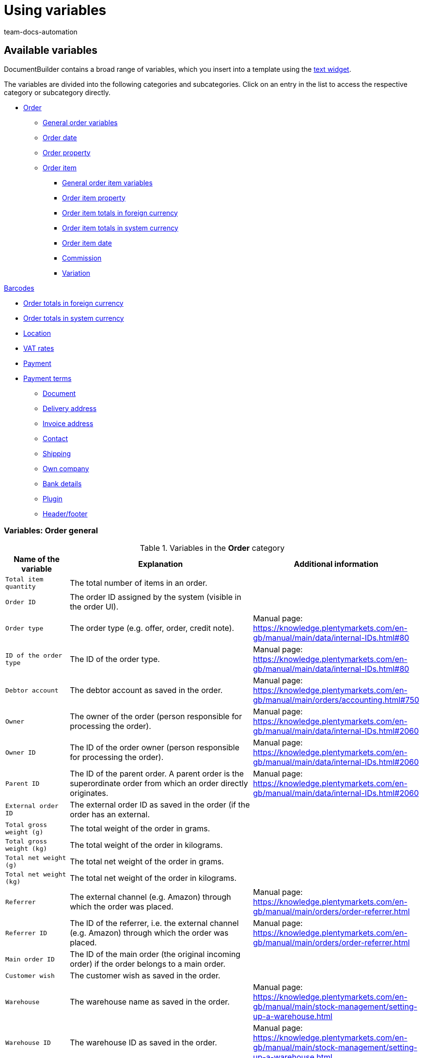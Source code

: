 = Using variables
:keywords: DocumentBuilder insert variables, document builder Variables, DokumentBuilder variables, DocumentBuilder varaibles, use variables,
:author: team-docs-automation
:description: Find out about the variables contained in DocumentBuilder.




[#available-variables]
== Available variables

DocumentBuilder contains a broad range of variables, which you insert into a template using the xref:orders:documentbuilder-creating-template-structure.adoc#intable-widget-text[text widget]. 

The variables are divided into the following categories and subcategories. Click on an entry in the list to access the respective category or subcategory directly.


* <<#variables-order, Order>>

** <<#variables-order, General order variables>>
** <<#variables-order-date, Order date>>
** <<#variables-order-property, Order property>>

** <<#variables-order-item, Order item>>

*** <<#variables-order-item, General order item variables>>

*** <<#variables-order-item-property, Order item property>>
*** <<#variables-order-item-foreign-amounts, Order item totals in foreign currency>>

*** <<#variables-order-item-system-amounts, Order item totals in system currency>>

*** <<#variables-order-item-date, Order item date>>

*** <<#variables-variables-order-item-commission, Commission>>

*** <<#variables-order-item-variation, Variation>>

<<#variables-order-items-barcodes, Barcodes>>

** <<#variables-order-foreign-amounts, Order totals in foreign currency>>

** <<#variables-order-system-amounts, Order totals in system currency>>

** <<#variables-order-location, Location>>

** <<#variables-order-vat-rates, VAT rates>>

** <<#variables-order-payment, Payment>>

** <<#variables-order-payment-terms, Payment terms>>



* <<#variables-document, Document>>

* <<#variables-delivery-address, Delivery address>>
* <<#variables-invoice-address, Invoice address>>

* <<#variables-contact, Contact>>

* <<#variables-shipping, Shipping>>

* <<#variables-own-company, Own company>>

* <<#variables-bank-details, Bank details>>

* <<#variables-plugin, Plugin>>

* <<#variables-header-footer, Header/footer>>

[#variables-order]
=== Variables: Order general

[[table-variables-order-order]]
.Variables in the *Order* category
[cols="1,3,2"]
|===
|Name of the variable |Explanation |Additional information

| `Total item quantity`
|The total number of items in an order.
|

| `Order ID`
|The order ID assigned by the system (visible in the order UI).
|

| `Order type`
|The order type (e.g. offer, order, credit note).
|Manual page: https://knowledge.plentymarkets.com/en-gb/manual/main/data/internal-IDs.html#80

| `ID of the order type`
|The ID of the order type.
|Manual page: https://knowledge.plentymarkets.com/en-gb/manual/main/data/internal-IDs.html#80 

| `Debtor account`
|The debtor account as saved in the order.
|Manual page: https://knowledge.plentymarkets.com/en-gb/manual/main/orders/accounting.html#750

| `Owner`
|The owner of the order (person responsible for processing the order).
|Manual page: https://knowledge.plentymarkets.com/en-gb/manual/main/data/internal-IDs.html#2060 

| `Owner ID`
|The ID of the order owner (person responsible for processing the order).
|Manual page: https://knowledge.plentymarkets.com/en-gb/manual/main/data/internal-IDs.html#2060 

| `Parent ID`
|The ID of the parent order. A parent order is the superordinate order from which an order directly originates.
|Manual page: https://knowledge.plentymarkets.com/en-gb/manual/main/data/internal-IDs.html#2060

| `External order ID`
|The external order ID as saved in the order (if the order has an external. 
|

| `Total gross weight (g)`
|The total weight of the order in grams.
|

| `Total gross weight (kg)`
|The total weight of the order in kilograms.
|

| `Total net weight (g)`
|The total net weight of the order in grams.
|

| `Total net weight (kg)`
|The total net weight of the order in kilograms.
|

| `Referrer`
|The external channel (e.g. Amazon) through which the order was placed.
|Manual page: https://knowledge.plentymarkets.com/en-gb/manual/main/orders/order-referrer.html

| `Referrer ID`
|The ID of the referrer, i.e. the external channel (e.g. Amazon) through which the order was placed.
|Manual page: https://knowledge.plentymarkets.com/en-gb/manual/main/orders/order-referrer.html

| `Main order ID`
|The ID of the main order (the original incoming order) if the order belongs to a main order.
|

| `Customer wish`
|The customer wish as saved in the order.
|

| `Warehouse`
|The warehouse name as saved in the order.
|Manual page: https://knowledge.plentymarkets.com/en-gb/manual/main/stock-management/setting-up-a-warehouse.html

| `Warehouse ID`
|The warehouse ID as saved in the order.
|Manual page: https://knowledge.plentymarkets.com/en-gb/manual/main/stock-management/setting-up-a-warehouse.html

| `Link to the checkout`
|The link to the checkout page in the online shop.
|

| `Client`
|The client (online shop) as saved in the order.
|Manual page: https://knowledge.plentymarkets.com/en-gb/manual/main/online-store/setting-up-clients.html

| `Reorder Messages`
|All non-whispered messages sent during processing of a reorder (multiple messages are separated by a hyphen).
|

| `Pick list ID`
|The ID of the pick list created to pick the order.
|Manual page: https://knowledge.plentymarkets.com/en-gb/manual/main/orders/generating-pick-list.html

| `Plenty ID`
|The plentyID of the client (online shop) through which the order was generated.
|Manual page: https://knowledge.plentymarkets.com/en-gb/manual/main/data/elasticSync-orders.html#2080

| `Status ID`
|The ID of the order status (e.g. [3] for the status “Waiting for payment”).
|Manual page: https://knowledge.plentymarkets.com/en-gb/manual/main/orders/order-statuses.html

| `Status name`
|Status of the order (e.g. "Waiting for payment*).
|Manual page: https://knowledge.plentymarkets.com/en-gb/manual/main/orders/order-statuses.html

| `Loyalty program`
|The loyalty program for eBay Plus or Amazon (e.g. Amazon Prime), as saved in the shipping profile for the order (Menu: Setup » Orders » Shipping » Settings » Shipping profiles).
|

| `Shipping profile`
|The shipping profile (e.g. DHL insured package) as saved in the order.
|Manual page: https://knowledge.plentymarkets.com/en-gb/manual/main/welcome/quick-start-shipping-options.html

| `Shipping profile ID`
|The shipping profile ID automatically assigned by the system.
|Manual page: https://knowledge.plentymarkets.com/en-gb/manual/main/welcome/quick-start-shipping-options.html

| `Webshop-URL`
|The URL of the online shop through which the order was placed.
|

| `Payment method`
|The payment method as saved in the order.
|Manual page: https://knowledge.plentymarkets.com/en-gb/manual/main/payment/managing-payment-methods.html

| `Payment method ID`
|The ID of the payment method as saved in the order.
|Manual page: https://knowledge.plentymarkets.com/en-gb/manual/main/payment/managing-payment-methods.html


|===

[#variables-order, order date]
=== Variables: Order / Order date

[[table-variables-order-order-date]]
.Variables in the *Order / Order date* sub-category
[cols="1,3"]
|===
|Name of the variable |Explanation

| `Finish date (date & time)`
|Date and time of completion of the order.

| `Finish date`
|Date of completion of the order.

| `Updated on (date & time)`
|Date (and time) on which the order was last updated.

| `Updated on`
|Date on which the order was last updated.

| `Ordered date (date & time)`
|Date (and time) on which the purchase order was placed.

| `Ordered on`
|Date on which the purchase order was placed.

| `Paid on (date & time)`
|Date (and time) on which the order was paid.

| `Paid at`
|Date on which the order was paid.

| `Entry date (date & time)`
|Date and time the order was received.

| `Date of receipt`
|Date the order was received.


| `Created on`
|Date on which the order was created in the system.


| `Created on (date & time)`
|Date (and time) on which the order was created in the system.


| `Booked on (date & time)`
|Date (and time) on which the order’s outgoing items were booked in the system.


| `Booked on`
|Date on which the order’s outgoing items were booked in the system.


| `Payment discount date (date & time)`
|Date (and time) on which the claim to an early payment discount for the order expires.


| `Payment discount date`
|Date on which the claim to an early payment discount for the order expires.


| `Payment valuta date (date & time)`
|Valuta date (and time) of the order.

| `Payment valuta date`
|Valuta date of the order.

| `Estimated delivery date (date & time)`
|The estimated date (and time) on which the order items will be delivered.

| `Estimated delivery date`
|The estimated date on which the order items will be delivered.

| `Estimated shipping date`
|The estimated date on which the order will be shipped out.

| `Estimated shipping date (date & time)`
|The estimated date (and time) on which the order will be shipped out.

| `Payment due date (date & time)`
|Date (and time) by which the order must have been paid.

| `Payment due date`
|Date by which the order must have been paid.
|===

[#variable-order-property]
=== Variables: Order / Order property

[[table-variables-order-order-property]]
.Variables in the subcategory *Order / Order Property*
[cols="1,3"]
|===
|Name of the variable |Explanation 

|`Amazon VCS is activated`
|

| `Document language`
|The language of the document.

| `External delivery note number`
|The external delivery note number.

| `External source order ID`
|The external ID of the source order.

| `External shipping profile`
|The external shipping profile.

| `Fulfilment-Service`
|The name of the fulfilment service, such as Amazon VCS or eBay Plus.

| `Small quantity surcharge (procurement costs)`
|The small quantity surcharge applicable to the cost of goods purchased.

| `Customer tax ID number`
|The customer's VAT identification number.

| `Customer sign`
|The customer’s sign.

| `Warehouse`
|Name of the warehouse

| `Warehouse ID`
|The ID of the warehouse.

| `Dunning level`
|The dunning level of the order.

| `Flag ID`
|The ID of the flag.

| `Marketplace EORI`
|The EORI number of the marketplace through which the order was placed.

| `Marketplace VAT ID`
|The VAT ID of the marketplace through which the order was placed.

| `Postage (procurement costs)`
|The postage incurred on the purchase of goods.

| `Drayage (procurement costs)`
|The drayage incurred in the procurement of goods.

| `Other costs (procurement costs)`
|The other costs incurred in connection with the purchase of goods.

| `Transport insurance (procurement costs)`
|The transport insurance incurred with the goods procurement costs.

| `Seller account`
|The account of the seller.

| `Brokerage fees (procurement costs)`
|The brokerage fees incurred in the procurement of goods.

| `Packaging charge (procurement costs)`
|The packaging costs incurred in the procurement of goods.

| `Payment status`
|The current status of the payment.

| `Customs duties (procurement costs)`
|Customs duties incurred in the procurement of goods.

| `eBay Plus is activated`
|Indicates that xref:markets:ebay-setup.adoc#6600[eBay Plus] is |activated.


|===
[#variables-order-item]
=== Variables: Order item

[[table-variables-order-item]]
.Variables in the category *Order item*
[cols="1,3"]
|===
|Name of the variable |Explanation

| `Item name`
|The item name.


| `Item name without prefix`
|The item name.

| `Attribute values`
|The attribute values of the order item, e.g. red, blue, green or S, M, L, XL.

| `Attribute values (extended)`
|

| `Attribute values (split)`
|

| `Attribute values (split) (extended)`
|

| `Order properties`
|The order characteristics saved for the order item.

| `Batch`
| Batch to which the order item belongs.

| `Quantity booked`
|The order item quantity booked into stock.

| `Total net weight (g)`
|The total net weight of the order item in grams.

| `Total net weight (kg)`
|The total net weight of the order item in kilograms.

| `Referrer`
|The referrer of the order item.

| `Referrer ID`
|The ID of the referrer.

| `Warehouse`
|The warehouse stocking the order item.

| `Warehouse ID`
|The ID of the warehouse stocking the order item.

| `Storage location ID`
"| The ID of the order item’s storage location. +
*_Note on dynamic warehousing:_* The variable content will only be displayed in the document if the storage location was assigned before the document is created.

| `Storage location`
|The name of the order item’s storage location. +
*_Note on dynamic warehousing:`* The variable content will only be displayed in the document if the storage location was assigned before the document is created.

| `Storage location: Dimension/Storage location name`
|The name of the order item’s storage location in the format_Dimension/Storage location name_. +
*_Note on dynamic warehousing:`* The variable content will only be displayed in the document if the storage location was assigned before the document is created.

| `Storage location: Dimension/Storage location name (Quantity)`
|The name of the order item’s storage location in the format _Dimension/Storage location name (Quantity)_. +
*_Note on dynamic warehousing:`* The variable content will only be displayed in the document if the storage location was assigned before the document is created.

| `Storage location: Warehouse/Dimensions/Storage location name`
|The name of the order item’s storage location in the format_Warehouse/Dimensions/Storage location name_. +
*_Note on dynamic warehousing:`* The variable content will only be displayed in the document if the storage location was assigned before the document is created.

| `Storage location: Warehouse/Dimensions/Storage location name (Quantity)`
|The name of the order item’s storage location in the format_Warehouse/Dimensions/Storage location name (Quantity)_. +
*_Note on dynamic warehousing:`* The variable content will only be displayed in the document if the storage location was assigned before the document is created.

| `Storage location: Storage location name (Quantity)`
|The name of the order item’s storage location in the format_Storage location name (Quantity)`_. +
*_Note on dynamic warehousing:`* The variable content will only be displayed in the document if the storage location was assigned before the document is created.

| `BBD`
|Expiration date of the order item.

| `Quantity`
|The quantity of order items.

| `Quantity (integer)`
|The integer quantity of the order item.

| `Net weight (g)`
|The net weight of the order item in grams.

| `Net weight (kg)`
|The net weight of the order item in kilograms.

| `Open quantity`
|The open quantity of the order item.

| `Position`
|The position of the order item.

| `Serial numbers`
|The serial number of the order item.

| `Tax rate`
|The tax rate of the order item.

| `VAT (field)`
|The field for the tax rate of the order item.

| `Cancelled quantity`
|The quantity cancelled for the order item.

| `Type`
|  The order item type.

| `Type ID`
| The ID of the order item type.

| `VariationID`
|The variation ID of the order item.

| `Shipping profile`
|The shipping profile of the order item.

| `Shipping profile ID`
|ID of the shipping profile assigned to the order item

|===

[#variables-order-item-property]
=== Variables: Order item / Property of the order item

[[table-variables-order-item-property]]
.Variables in the category *Order item / Order item property*
[cols="1,3"]
|===
|Name of the variable |Explanation

| `Item state`
|The condition of the order item.


| `Order property group ID`
|The ID of the order property group of the order item.

| `Order property ID`
|The ID of the order property.

| `Width`
| The width of the order item.


| `Weight`
| The weight of the order item.


| `Document number`
| The number of the document.

| `External item ID`
|The order item's external item ID.

| `External token ID`
|The external token ID of the order item.

| `External shipping item ID`
|The external shipping item ID of the order item.

| `Coupon code`
|The code of the coupon used for the order item.

| `Credit note reason`
|The reason for the credit note granted for the order item.

| `Height`
|The height of the order item.

| `Warehouse`
|The warehouse of the order item.

| `Warehouse ID`
|The ID of the warehouse stocking the order item.

| `Length`
|The length of the order item.

| `Return reason`
|The reason for returning the order item.

| `Return key ID`
|The ID of the return key for the order item.

| `Shipping profile`
|The shipping profile of the order item.

| `Shipping profile ID`
|The ID of the shipping profile assigned to the order item.

| `Order property value`
|The value of the order property for the order item.


|===

[#variables-order-item-foreign-amounts]
=== Variables: Order item / Order item in foreign amounts

[[table-variables-order-item-sum-foreign-amount]]
.Variables in the category *Order item / Order item in foreign amounts*
[cols="1,3"]
|===
|Name of the variable |Explanation

| `Surcharge`
|The surcharge (in foreign currency) for the order item.

| `Surcharge (four decimals)`
|The surcharge (in foreign currency) for the order item.

| `Gross price`
|The gross price (in foreign currency) for the order item.

| `Gross price (four decimals)`
|The gross price (in foreign currency) for the order item.

| `Total gross price`
|The total gross price (in foreign currency) for the order item.

| `Total gross price (four decimals)`
|


| `Purchase price`
|The purchase price (in foreign currency) for the order item.

| `Purchase price (four decimals)`
|The purchase price (in foreign currency) for the order item.

| `Discount total amount gross`
|The gross value (in foreign currency) of the discount for an order item multiplied by the quantity.

| `Discount amount gross total (four decimals)`
|


| `Discount total amount net`
|The net value (in system currency) of the discount for an order item multiplied by the quantity.

| `Discount amount net total (four decimals)`
|The net value (in foreign currency) of the discount for an order item multiplied by the quantity.

| `Is system currency`
|Indicates whether the order item totals are in the system currency or in another currency.

| `Is percentage discount`
|Indicates whether this is the percentage discount of the order item totals.

| `Net price`
|The net price (in foreign currency) for the order item.

| `Net price (four decimals)`
|

| `Total net price`
|The total net price (in foreign currency) for the order item.

| `Total net price (four decimals)`
|

| `Original gross price`
|The original gross price (in foreign currency) of the order item.

| `Original gross price (four decimals)`
|The original gross price (in foreign currency) of the order item.

| `Original net price`
|The original net price (in system currency) of the order item.

| `Original net price (four decimals)`
|The original net price (in system currency) of the order item.

| `Discount`
|The discount for the order item.

| `Discount (four decimals)`
|The discount for the order item.

| `Discount amount gross
`
|The gross value (in foreign currency) of the discount for the order item.

| `Discount amount gross total (four decimals)`
|


| `Discount amount net`
|The net value (in foreign currency) of the discount for the order item.

| `Discount amount net (four decimals)`
|The net value (in foreign currency) of the discount for the order item.

| `RRP`
|The recommended retail price (in foreign currency) for the order item.

| `RRP (four decimals)`
|

| `VAT amount`
|The amount (in foreign currency) for the order item including VAT.

| `Exchange rate`
|

| `Currency`
|

|===


[#variables-order-item-system-amounts]
=== Variables: Order item / Order item in system amounts

[[table-variables-order-item-sum-system-amount]]
.Variables in the category *Order item / Order item in system amounts*
[cols="1,3"]
|===
|Name of the variable |Explanation

| `Surcharge`
|The surcharge (in system currency) for the order item.

| `Surcharge (four decimals)`
|The surcharge (in system currency) for the order item.

| `Gross price`
|The gross price (in system currency) for the order item.

| `Gross price (four decimals)`
|The gross price (in system currency) for the order item.

| `Total gross price`
|The total gross price (in system currency) for the order item.

| `Total gross price (four decimals)`
|


| `Purchase price`
|The purchase price (in system currency) for the order item.

| `Purchase price (four decimals)`
|The purchase price (in system currency) for the order item.

| `Discount total amount gross`
|The gross value (in system currency) of the discount for an order item multiplied by the quantity.

| `Discount amount gross total (four decimals)`
|


| `Discount total amount net`
|The net value (in system currency) of the discount for an order item multiplied by the quantity.

| `Discount amount net total (four decimals)`
|

| `Is system currency`
|Indicates whether the order item totals are in the system currency or in another currency.

| `Is percentage discount`
|Indicates whether this is the percentage discount of the order item totals.

| `Net price`
|The net price (in system currency) for the order item.

| `Net price (four decimals)`
|


| `Total net price`
|The total net price (in system currency) of the order item.

| `Total net price (four decimals)`
|


| `Original gross price`
|The original gross price (in system currency) of the order item.

| `Original gross price (four decimals)`
|The original gross price (in system currency) of the order item.

| `Original net price`
|The original net price (in system currency) of the order item.

| `Original net price (four decimals)`
|The original net price (in system currency) of the order item.

| `Discount`
|The discount (in system currency) for the order item.

| `Discount (four decimals)`
|

| `Discount amount gross
`
|The gross value (in system currency) of the discount for the order item.

| `Discount amount gross total (four decimals)`
|


| `Discount amount net`
|The net value (in foreign currency) of the discount for the order item.

| `Discount amount net (four decimals)`
|The net value (in foreign currency) of the discount for the order item.

| `RRP`
|The recommended retail price (in system currency) for the order item.

| `RRP (four decimals)`
|


| `VAT amount`
|The amount (in foreign currency) for the order item including VAT.

| `Exchange rate`
|

| `Currency`
|

|===

[#variables-order-item-date]
=== Variables: Order item / Order item date

[[table-variables-order-item-date]]
.Variables in the category *Order item / Order item date*
[cols="1,3"]
|===
|Name of the variable |Explanation 

| `Updated on (date & time)`
|The date (and time) on which the order item was updated in the system.

| `Updated on`
|The date on which the order item was updated in the system.

| `Created on (date & time)`
|The date (and time) on which the order item was created in the system.

| `Created on`
|The date on which the order item was created in the system.

| `Returned on (date & time)`
|The date (and time) on which the order item was returned.

| `Returned on`
|The date on which the order item was returned.

| `Latest shipping date (date & time)`
|The latest shipping date (and time) for the order item.

| `Latest shipping date`
|The latest shipping date for the order item.

| `Estimated delivery date (date & time)`
|The estimated delivery date (and time) for the order item.

| `Estimated delivery date`
|The estimated delivery date for the order item.

| `Estimated shipping date (date & time)`
|The estimated shipping date (and time) for the order item.

| `Estimated shipping date`
|The estimated shipping date for the order item.
|===

[#variable-order-item-variation]
=== Variables: Order item / Commission

[[table-variables-order-item-commission]]
.Variables in the category *Order item / Commission*
[cols="1,3"]
|===
|Name of the variable |Explanation

| `Pick number`
|

| `Contact ID`
|

| `Customer name`
|
|===


[#variable-order-item-variation]
=== Variables: Order item / variation

[[table-variables-order-item-variation]]
.Variables in the category *Order item / Variation*
[cols="1,3"]
|===
|Name of the variable |Explanation

| `ItemID`
|The item ID of the variation.

| `Variation unit`
|The unit of the variation

| `External variation ID`
|The external variation ID of the variation.

| `Field 01 to Field 20`
|Content of the free text fields (01 to 20). There is 1 variable per text field.

| `Manufacturer country`
|The country in which the variation was manufactured.

| `Manufacturer name`
|The name of the company that manufactured the variation.

| `Variation content`
|

| Supplier item name`
|

| `Supplier item number`
|

| `Model`
|The model of the variation.

| `Units contained`
|

| `Units contained * quantity`
|

| `Variation ID`
|The ID of the variation.

| `Variation name`
|The name of the variation.

| `Variation number`
|The variation’s number.

| `Availability`
|The availability of the variation.

| `Customs tariff number`
|The variation’s customs tariff number.

|===


[#variables-order-order-items-barcodes, Barcodes]
==== Variables: Order item / Variation / Barcodes

[[table-variables-order-item-variation-barcodes]]
.Variables in the category *Order item / Variation / Barcodes*
[cols="1,3"]
|===
|Name of the variable |Explanation

| `GTIN 128`
|

| `GTIN 13`
|

| `ISBN`
|

| `UPC`
|

|===

[#variables-order-foreign amounts]
=== Variables: order / foreign amounts

[[table-variables-order-order-foreign-amounts]]
.Variables in subcategory *Order / Order foreign amounts*
[cols="1,3"]
|===
|Name of the variable |Explanation

| `Promotional coupon code`
|The code of the coupon used for the order. +
*_Note:_* Promotional coupons reduce the order item price and therefore also the VAT charged for the order.

| `Gift card total`
|The amount (in foreign currency) of the gift card used in the order. +
*_Note:_* Gift cards reduce the total amount payable. They do not reduce the order item prices and therefore do not reduce the VAT on the order. 
 

| `Gross total`
|The gross total amount (in foreign currency) for the order.

| `Coupon amount gross`
|The gross value (in foreign currency) of the promotional coupon used in the order.

| `Discount total amount gross`
|The gross total discount (in foreign currency) granted for the order.

| `Discount total amount net`
|The net total discount (in foreign currency) granted for the order.

| `Gift card codes`
|The codes of any gift cards used for the order.

| `Paid amount`
|The amount paid (in foreign currency).

| `Is foreign currency`
|Indicates that the currency used here is a foreign currency.

| `Is net`
|Indicates that the amount (in foreign currency) is a net amount.

| `Dunning fee`
|The total amount (in foreign currency) of any dunning fees charged for the order.

| `Net total`
|The total net order amount (in foreign currency).

| `Coupon amount net`
|The net amount (in foreign currency) of any coupons used for the order

| `Net amount subject to tax rate A`
|The net order amount (in foreign currency) subject to tax rate A. 

| `Net amount subject to tax rate B`
|The net order amount (in foreign currency) subject to tax rate B. 

| `Net amount subject to tax rate C`
|The net order amount (in foreign currency) subject to tax rate C. 

| `Net amount subject to tax rate D`
|The net order amount (in foreign currency) subject to tax rate D. 

| `Net amount subject to tax rate E`
|The net order amount (in foreign currency) subject to tax rate E. 

| `Net amount subject to tax rate F`
|The net order amount (in foreign currency) subject to tax rate F. 

| `Net amount subject to differential taxation`
|The net order amount (in foreign currency) subject to differential taxation. 

| `Open amount`
|The amount (in foreign currency) still to be paid for the order.

| `Invoice total`
|The invoice amount (in foreign currency) for the order.

| `Invoice total minus gift card`
|

| `Tax less amount`
|The tax-free amount (in foreign currency) for the order.

| ` Tax rate of shipping costs in %`
|

| `VAT total`
|The total VAT amount (in foreign currency) payable for the order.

| `Tax amount (A)`
|The amount (in foreign currency) of VAT tax due for the order items subject to tax rate A.

| `Tax amount (B)`
|The amount (in foreign currency) of VAT tax due for the order items subject to tax rate B.

| `Tax amount (C)`
|The amount (in foreign currency) of VAT tax due for the order items subject to tax rate C.

| `Tax amount (D)`
|The amount (in foreign currency) of VAT tax due for the order items subject to tax rate D.

| `Tax amount (differential taxation)`
|The amount (in foreign currency) of VAT tax due for the order items subject to differential taxation.

| `Tax amount (E)`
|The amount (in foreign currency) of VAT tax due for the order items subject to tax rate E.

| `Tax amount (F)`
|The amount (in foreign currency) of VAT tax due for the order items subject to tax rate E.

| `Shipping costs gross`
|The gross shipping costs (in foreign currency) for the order.

| `Shipping costs net`
|The net shipping costs (in foreign currency) for the order.

| `Value items shown`
|The value (in foreign currency) of the order items displayed in the order items table.
*_Note:_*This variable is available for cases in which a template is configured  to show only some of the order items in an order.

| `Value of items gross`
|The gross value (in foreign currency) of the order items in the order.

| `Value of items net`
|The net value (in foreign currency) of the order items in the order.

| `Exchange rate`
|The exchange rate.

| `Currency`
|The order currency.

|===



[#variables-order-system amounts]
=== Variables: Order / order system amounts

[[table-variables-order-order-system-amounts]]
.Variables in subcategory *Order / Order system amounts*
[cols="1,3"]
|===
|Name of the variable |Explanation

| `Promotional coupon code`
|The code of the coupon used for the order. +
*_Note:_* Promotional coupons reduce the order item price and therefore also the VAT charged for the order. 


| `Gift card total`
|The amount (in foreign currency) of the gift card used in the order. +
*_Note:_* Gift cards reduce the total amount payable. They do not reduce the order item prices and therefore do not reduce the VAT on the order. 
 

| `Gross total`
|The gross total amount (in foreign currency) for the order.

| `Coupon amount gross`
|The gross value (in foreign currency) of the promotional coupon used in the order.

| `Discount total amount gross`
|The gross total discount (in system currency) granted for the order.

| `Discount total amount net`
|The net total discount (in system currency) granted for the order.

| `Gift card codes`
|The codes of any gift cards used for the order.

| `Paid amount`
|The amount paid (in system currency).

| `Is system currency`
|Indicates that the currency is the system currency.

| `Is net`
|Indicates that the amount (in system currency) is a net amount.

| `Dunning fee`
|The total amount (in system currency) of any dunning fees charged for the order.

| `Net total`
|The net total amount (in system currency) for the order.

| `Coupon amount net`
|The net value (in system currency) of any coupons used for the order.

| `Net amount subject to tax rate A`
|The net order amount (in system currency) subject to tax rate A. 

| `Net amount subject to tax rate B`
|The net order amount (in system currency) subject to tax rate B. 

| `Net amount subject to tax rate C`
|The net order amount (in system currency) subject to tax rate C. 

| `Net amount subject to tax rate D`
|The net order amount (in system currency) subject to tax rate D. 

| `Net amount subject to tax rate E`
|The net order amount (in system currency) subject to tax rate E. 

| `Net amount subject to tax rate F`
|The net order amount (in system currency) subject to tax rate F. 

| `Net amount subject to differential taxation`
|The net order amount (in system currency) subject to differential taxation. 

| `Open amount`
|The amount (in system currency) still to be paid for the order.

| `Invoice total`
|The invoice amount (in system currency) for the order.

| `Invoice total minus gift card`
|

| `Tax less amount`
|The tax-free amount (in system currency) for the order.

| `Tax rate of shipping costs in %`
|

| `VAT total`
|The total VAT amount (in foreign currency) payable for the order.

| `Tax amount (A)`
|The amount (in foreign currency) of VAT tax due for the order items subject to tax rate A.

| `Tax amount (B)`
|The amount (in system currency) of VAT tax due for the order items subject to tax rate B.

| `Tax amount (C)`
|The amount (in system currency) of VAT tax due for the order items subject to tax rate C.

| `Tax amount (D)`
|The amount (in system currency) of VAT tax due for the order items subject to tax rate D.

| `Tax amount (differential taxation)`
|The amount (in system currency) of VAT tax due for the order items subject to differential taxation.

| `Tax amount (E)`
|The amount (in system currency) of VAT tax due for the order items subject to tax rate E.

| `Tax amount (F)`
|The amount (in system currency) of VAT tax due for the order items subject to tax rate F.

| `Shipping costs gross`
|The gross shipping costs (in system currency) for the order.

| `Shipping costs net`
|The net shipping costs (in system currency) for the order.

| `Value items shown`
|The value (in system currency) of the order items displayed in the order items table.
*_Note:_*This variable is available for cases in which a template is configured  to show only some of the order items in an order.

| `Value of items gross`
|The gross value (in system currency) of the order items in the order.

| `Value of items net`
|The net value (in system currency) of the order items in the order.

| `Exchange rate`
|The exchange rate.

| `Currency`
|The order currency.

|===


[#variables-order-location, Location]
=== Variables: Order / location

[[table-variables-order-payment-terms]]
.Variables in the *Order / Location* sub-category
[cols="1,3"]
|===
|Name of the variable |Explanation

| `Country`
|The country in which the location is located.

| `VAT total`
|

| `Currency`
|The currency in place at the location.

|===


[#variables-order-vat-rates]
=== Variables: Order / VAT rates

[[table-variables-order-vat-rates]]
.Variables in subcategory *Order / VAT rates*
[cols="1,3"]
|===
|Name of the variable |Explanation

| `VAT rate A`
|The tax rate defined in the system as VAT rate A.

| `VAT rate B`
|The tax rate defined in the system as VAT rate B.

| `VAT rate C`
|The tax rate defined in the system as VAT rate C.

| `VAT rate D`
|The tax rate defined in the system as VAT rate D.

| `Tax rate for differential taxation`
|The tax rate applied to products subject to differential taxation.

| `VAT rate E`
|The tax rate defined in the system as VAT rate E.

| `VAT rate F`
|The tax rate defined in the system as VAT rate F.

| `VAT number`
|The VAT ID.

|===

[[table-variables-order-payment-terms]]
.Variables in the *Order / Shipping* sub-category
[cols="1,3"]
|===
|Name of the variable |Explanation

| `Transaction ID`
|

| `Transaction code`
|
|===

[#variables-order-payment-terms]
=== Variables: Order / Payment terms

[[table-variables-order-payment-terms]]
.Variables in the subcategory *Order / Payment terms*
[cols="1,3"]
|===
|Name of the variable |Explanation

| `Discount invoice amount gross foreign currency`
|The gross portion of the discounted invoice amount in the foreign currency.

| `Discount invoice amount gross system currency`
|The gross portion of the discounted invoice amount in the system currency.

| `Date of payment (date & time)`
|The date on which the order was paid.

| `Date of payment`
|The date on which the order was paid.

| `Discount invoice amount net foreign currency`
|The net portion of the discounted invoice amount in the foreign currency.

| `Discount invoice amount net system currency`
|The net portion of the discounted invoice amount in the system currency.

| `Discount invoice amount foreign currency`
|The discounted invoice amount in foreign currency.

| `Discount invoice amount system currency`
|The discounted invoice amount in the system currency.

| `Early payment discount date`
|The discount period.

| `Discount period in days`
|The discount period in days.

| `Discount rate`
|The discount rate.

| `Valuta days`
|The valuta dates.

| `Payment due in days`
|The payment term in days.

|===


[#variables-document]
== Variables: Document

[[table-variables-document]]
.Variables in the *Document* category
[cols="1,3"]
|===

| `Display date (date & time)`
|The document's display date and time.

| `Display date`
|The document's display date.

| `Order confirmation number`
|

| `Order confirmation date (date & time)`
|

| `Order confirmation date (date)`
|

| `Parent document date (date & time)`
|

| `number
Parent document date (date)`
|

| `Referenced document date (date & time)`
|

| `Referenced document date (date)`
|

| `Document type`
|

| `Document number`
|

| `Parent type`
|The document's parent type.

| `Created on (date & time)`
|The date and time on which the document was created.

| `Created on`
|The date on which the document was created.

| `Created on`
|

| `Delivery note date (date & time)`
|

| `Delivery note date (date)`
|

| `Delivery note number`
|

| `Delivery note numbers of the delivery orders`
|

| `Manual Comment`
|The manual comment in the document.

| `Parent document number`
|The number of the parent document.

| `Invoice date (date & time)`
|

| `Invoice date (date)`
|

| `Invoice number`
|The document’s invoice number.

| `Reference number`
|The reference number of the document.

| `Reference type`
|The reference type of the document.



|===


[#variables-delivery-address]
=== Variables: Delivery address

[[table-variables-delivery-address]]
.Variables in the category *Address / Delivery address*
[cols="1,3"]
|===
|Name of the variable |Explanation

| `Additional address information`
|The additional address information in the delivery address.

| `Form of address`
|The form of address saved in the delivery address

| `Contact person`
|The contact in the delivery address.

| `State`
|The state saved in the delivery address

| `Email address`
|the email address of the contact saved in the delivery address.

| `External address ID`
|

| `External customer ID`
|`External customer number`

| `Age rating`
|The age restriction, if needed.

| `Company name`
|The name of the company in the delivery address.

| `Free field`
|A free field for the delivery address.

| `Entry Certificate available`
|Indicates whether an entry certificate is available.

| `Gender`
|The gender of the contact.

| `House number`
|The house number specified in the delivery address.

| `ISO state code`
|The ISO code for the state specified in the delivery address.

| `ISO country code`
|The ISO country code for the country specified in the delivery address.

| `Is Packstation`
|Indicates whether the address is a packing station.

| `Is post office`
|Indicates whether the address is a post office.

| `Country`
|The country specified in the delivery address

| `Country ID`
|The Country ID of the country specified in the delivery address.

| `Last name`
|The contact’s last name.

| `Packstation number`
|The packstation’s number.

| `Personal number of the contact`
|The contact's personal number.

| `PostIdent`
|The postident number specified in the delivery address

| `Postcode`
|The postcode specified in the delivery address.

| `City`
|The town/city specified in the delivery address.

| `Street`
|The street specified in the delivery address.

| `Phone`
|The telephone number of the contact specified in the delivery address.


| `Title`
|The title saved in the delivery address

| `Tax ID number`
|The VAT number

| `First name`
|The contact’s first name.

| `(c/o)`
|Further details of the addressee (for the attention of).


|===


[#variables-delivery-address]
=== Variables: Supplier address

[[table-variables-supplier-address]]
.Variables in the category *Address / Supplier address*
[cols="1,3"]
|===
|Name of the variable |Explanation

| `Additional address information`
|The additional address information specified in the supplier address.

| `Form of address`
|The form of address specified in the supplier address.

| `Contact person`
|The contact specified in the supplier address.

| `State`
|The state specified in the supplier address

| `Email address`
|The email address of the contact specified in the supplier address

| `External address ID`
|The external address ID specified in the supplier address

| `External customer ID`
|The external customer number specified in the supplier address.

| `Age rating`
|The age restriction, if needed.

| `Company name`
|The name of the company specified in the supplier address

| `Free field`
|A free field for the supplier address.

| `Entry Certificate available`
|Indicates whether an entry certificate is available.

| `Gender`
|The gender of the contact specified in the supplier address

| `House number`
|The house number specified in the supplier address.

| `ISO state code`
|The ISO code for the state specified in the supplier address.

| `ISO country code`
|The ISO country code for the country specified in the supplier address.

| `Is Packstation`
|Indicates whether the address is a packing station.

| `Is post office`
|Indicates whether the address is a post office.

| `Country`
|The country specified in the supplier address

| `Country ID`
|The Country ID of the country specified in the supplier address.

| `Last name`
|The surname of the contact specified in the supplier address.

| `Packstation number`
|The number of the Packstation specified in the supplier address.

| `Personal number of the contact`
|The personal number of the contact specified in the supplier address.

| `PostIdent`
|The postident number specified in the supplier address.

| `Postcode`
|The postcode specified in the supplier address.

| `City`
|The town/city specified in the supplier address.

| `Street`
|The street specified in the supplier address.

| `Phone`
|The telephone number of the contact specified in the supplier address.


| `Title`
|The title specified in the supplier address.

| `Tax ID number`
|The VAT identification number specified in the supplier address.

| `First name`
|The first name of the contact specified in the supplier address.

| `(c/o)`
|Further details of the addressee (for the attention of) specified in the supplier address.


|===

[#variables-invoice-address]
=== Variables: Invoice address

[[table-variables-invoice-address]]
.Variables in the category *Address / Invoice address*
[cols="1,3"]
|===
|Name of the variable |Explanation

| `Additional address information`
|The additional address information in the invoice address.

| `Form of address`
|The form of address specified in the invoice address.

| `Contact person`
|The contact specified in the invoice address.

| `State`
|The state specified in the invoice address.

| `Email address`
|The email address of the contact specified in the invoice address.

| `External address ID`
|The external address ID specified in the invoice address.

| `External customer ID`
|The external customer number specified in the invoice address.

| `Age rating`
|The age restriction, if needed.

| `Company name`
|The name of the company specified in the invoice address.

| `Free field`
|A free field for the invoice address.

| `Entry Certificate available`
|Indicates whether an entry certificate is available.

| `Gender`
|The gender of the contact specified in the invoice address.

| `House number`
|The house number specified in the invoice address.

| `ISO state code`
|The ISO code for the state specified in the invoice address.

| `ISO country code`
|The ISO country code for the country specified in the invoice address.

| `Is Packstation`
|Indicates whether the address is a packing station.

| `Is post office`
|Indicates whether the address is a post office.

| `Country`
|The state specified in the invoice address.

| `Country ID`
|The ID for the country specified in the invoice address.

| `Last name`
|The surname of the contact specified in the invoice address.

| `Packstation number`
|The number of the Packstation specified in the invoice address.

| `Personal number of the contact`
|The personal number of the contact specified in the invoice address.

| `PostIdent`
|The house number specified in the invoice address.

| `Postcode`
|`Postcode specified in the invoice address.`

| `City`
|The town/city specified in the invoice address.

| `Street`
|The street specified in the invoice address.

| `Phone`
|The telephone number of the contact specified in the invoice address.

| `Title`
|The title specified in the invoice address.

| `Tax ID number`
|The VAT identification number specified in the invoice address.

| `First name`
|The first name of the contact specified in the invoice address.

| `(c/o)`
|Further details of the addressee (for the attention of) in the invoice address.

|===

[#variables-contact]
=== Variables: Contact

[[table-variables-contact]]
.Variables in the *Contact* category
[cols="1,3"]
|===
|Name of the variable |Explanation

| `Form of address`
|The form of address of the contact.

| `Contact person`
|The contact person of the contact.

| `Rating`
|The contact’s rating.

| `Debtor account`
|The debtor account of the contact.

| `Email address`
|The email address of the contact.

| `External contact ID`
|The external contact ID of the contact.

| `Company`
|The contact’s company.

| `Gender`
|The gender of the contact.

| `Contact ID`
|The contact’s ID.

| `Customer class`
|The contact’s customer class.

| `Customer class ID`
|The contact's customer class ID.

| `Customer number`
|The contact's customer number.

| `Mobile business`
|The contact’s business mobile phone number?

| `Mobile private`
|The contact’s private mobile phone number?

| `Last name`
|The contact’s last name.

| `PayPal payer ID`
|The contact's PayPal payer ID.


| `PayPal email address`
|The PayPal email address of the contact.

| `Secondary email address`
|The secondary email address of the contact.


| `Phone business`
|The contact’s business telephone number.

| `Phone`
|The contact’s private phone number.

| `Title`
|`The contact’s title`

| `Full name`
|The full name of the contact.

| `First name`
|The contact’s first name.

| `eBay name`
|The contact’s eBay name.


|===

[#variables-contact-bank-data]
=== Variables: Contact / Bank data

[[table-variables-bank-data]]
.Variables in the *Contact* category
[cols="1,3"]
|===
|Name of the variable |Explanation

| `BIC`
|BIC of the contact

| `Bank code`
|Bank code of the contact

| `IBAN`
|The IBAN for the company bank account.

| `IBAN (masked)`
|The masked IBAN for the company bank account.

| `Holder`
|The account holder specified for the company.

| `Account number`
|The company account number.

| `Account number (masked)`
|The company account number.

| `The name of the bank`
|The name of the company’s bank.

| `Reason for payment`
|The reason for payment.

|===


[#variables-shipping]
=== Variables: Shipping

[[table-variables-bank-data]]
.Variables in the *Shipment* category
[cols="1,3"]
|===
|Name of the variable |Explanation

| `All package numbers (incl. delivery orders)`
|All package numbers of the order including its delivery orders. The individual package numbers are separated by commas.

| `All tracking URLs (incl. delivery orders)`
|All tracking URLs of the order including its delivery orders. The tracking URLs are separated by commas.

| `Number of delivery orders`
|The number of delivery orders for the current order.

| `Number of packages`
|The number of packages in the order.

| `Number of shipping packages (incl. delivery orders)`
|The number of shipping packages in the order, including any delivery orders.

| `Package numbers`
|The numbers of the packages.

| `Tracking URL`
|The package’s tracking URL.

| `Shipping service provider`
|The package’s shipping service provider.

| `Shipping service provider ID`
|The package’s shipping service provider ID.

| `Shipping profile`
|The shipping profile of the package.

| `Shipping profile ID`
|The shipping profile ID of the package.

|===

[#variables-own-company]
=== Variables: Own company

[[table-variables-own-company]]
.Variables in the *Own company* category
[cols="1,3"]
|===
|Name of the variable |Explanation

| `CEO`
|The company’s CEO.

| `Email address`
|The company’s email address.

| `EORI number`
|The company’s EORI number.

| `Hotline`
|The company’s hotline number.

| `Country`
|The country in which the company is located.

| `Name`
|The name of the company.

| `Postcode`
|The company’s postcode.

| `City`
|The city in which the company is located.

| `Street`
|The company’s street.

| `Fax`
|The company’s fax number.

| `Phone number`
|The company’s telephone number.

| `VAT number`
|The company’s VAT number.

|===

[#variables-own company-bank-data]
=== Variables: Own company / Bank data

[[table-variables-bank-details]]
.Variables in the *Own company / Bank data* category
[cols="1,3"]
|===
|Name of the variable |Explanation

| `BIC`
|The account’s BIC.

| `Bank`
|The company’s bank.

| `Bank code`
|The company's bank code.

| `IBAN`
|The account’s IBAN.

| `Holder`
|The account holder.

| `Account number`
|The company’s account number.

|===

[#variables-plugin]
=== Variables: Plugin

[[table-variables-plugin]]
.Variables in the *Plugin* category
[cols="1,3"]
|===
|Name of the variable |Explanation

| `Sum description`
|The sum’s description.

| `Sum amount`
|The total amount.

| `Image`
|Shows the plugin’s image.

| `Note`
|Shows the note of the plugin.

|===

[#variables-header-footer]
=== Variables: Header / footer

[[table-variables-header-footer]]
.Variables in the *Header / Footer* category
[cols="1,3"]
|===
|Name of the variable |Explanation

| `Total pages`
|The total number of pages.

| `Page number`
|The number of pages.

|===

[#variables-messenger]
=== Variables: Messenger

[[table-variables-header-footer]]
.Variables in the *Messenger* category
[cols="1,3"]
|===
|Name of the variable |Explanation

|`Abbreviated ID of the last conversation in order`
|If the plentysystems Messenger was used to process the order, this variable produces the abbreviated ID of the last conversation in the order.

|`First message of last conversation in order`
|If the plentysystems Messenger was used to process the order, this variable produces the first message of the last conversation in the order.

|`First whispered message of last conversation in order`
|If the plentysystems Messenger was used to process the order, this variable produces the first message of the last conversation in the order.

|`History of the last conversation in order`
|If the plentysystems Messenger was used to process the order, this variable produces the history of the last conversation in the order.

|`ID of the last conversation in order`
|If the plentysystems Messenger was used to process the order, this variable produces the ID of the last conversation in the order.

|`Last message of last conversation in order`
|If the plentysystems Messenger was used to process the order, this variable produces the last message of the last conversation in the order.

|`Last whispered message of last conversation in order`
|If the plentysystems Messenger was used to process the order, this variable produces the last whispered message of the last conversation in the order.

|`Title of the last conversation in order`
|If the plentysystems Messenger was used to process the order, this variable produces the title of the last conversation in the order.

|===


[TIP]
.Quick access to the other DocumentBuilder manual pages:
====

To open *one of the other DocumentBuilder pages,* click on the corresponding link below:

* xref:orders:documentbuilder-preparatory-settings.adoc[Preparatory settings]
* xref:orders:documentbuilder-creating-new-template.adoc[Creating a new template]
* xref:orders:documentbuilder-using-default-templates.adoc[Using default templates]
* xref:orders:documentbuilder-creating-template-structure.adoc[Designing templates using the editor]
* xref:orders:documentbuilder-practical-examples.adoc[Practical examples].

====